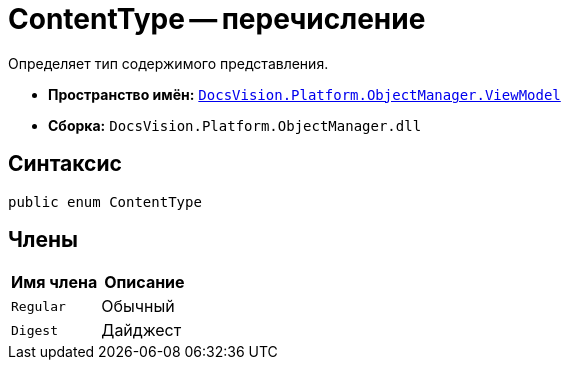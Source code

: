 = ContentType -- перечисление

Определяет тип содержимого представления.

* *Пространство имён:* `xref:api/DocsVision/Platform/ObjectManager/ViewModel/ViewModel_NS.adoc[DocsVision.Platform.ObjectManager.ViewModel]`
* *Сборка:* `DocsVision.Platform.ObjectManager.dll`

== Синтаксис

[source,csharp]
----
public enum ContentType
----

== Члены

[cols=",",options="header"]
|===
|Имя члена |Описание
|`Regular` |Обычный
|`Digest` |Дайджест
|===
